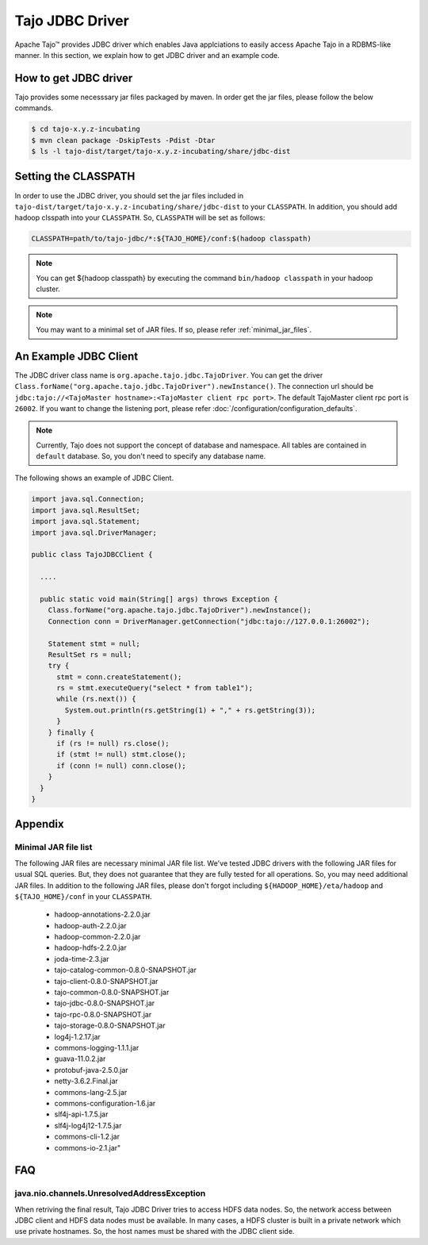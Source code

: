 *************************************
Tajo JDBC Driver
*************************************

Apache Tajo™ provides JDBC driver
which enables Java applciations to easily access Apache Tajo in a RDBMS-like manner.
In this section, we explain how to get JDBC driver and an example code.

How to get JDBC driver
=======================

Tajo provides some necesssary jar files packaged by maven. In order get the jar files, 
please follow the below commands.

.. code-block:: bash

  $ cd tajo-x.y.z-incubating
  $ mvn clean package -DskipTests -Pdist -Dtar
  $ ls -l tajo-dist/target/tajo-x.y.z-incubating/share/jdbc-dist


Setting the CLASSPATH
=======================

In order to use the JDBC driver, you should set the jar files included in 
``tajo-dist/target/tajo-x.y.z-incubating/share/jdbc-dist`` to your ``CLASSPATH``.
In addition, you should add hadoop clsspath into your ``CLASSPATH``.
So, ``CLASSPATH`` will be set as follows:

.. code-block:: bash

  CLASSPATH=path/to/tajo-jdbc/*:${TAJO_HOME}/conf:$(hadoop classpath)

.. note::

  You can get ${hadoop classpath} by executing  the command ``bin/hadoop classpath`` in your hadoop cluster.

.. note::

  You may want to a minimal set of JAR files. If so, please refer :ref:`minimal_jar_files`.

An Example JDBC Client
=======================

The JDBC driver class name is ``org.apache.tajo.jdbc.TajoDriver``.
You can get the driver ``Class.forName("org.apache.tajo.jdbc.TajoDriver").newInstance()``.
The connection url should be ``jdbc:tajo://<TajoMaster hostname>:<TajoMaster client rpc port>``.
The default TajoMaster client rpc port is ``26002``.
If you want to change the listening port, please refer :doc:`/configuration/configuration_defaults`.

.. note::
  
  Currently, Tajo does not support the concept of database and namespace. 
  All tables are contained in ``default`` database. So, you don't need to specify any database name.

The following shows an example of JDBC Client.

.. code-block:: java

  import java.sql.Connection;
  import java.sql.ResultSet;
  import java.sql.Statement;
  import java.sql.DriverManager;

  public class TajoJDBCClient {
    
    ....

    public static void main(String[] args) throws Exception {
      Class.forName("org.apache.tajo.jdbc.TajoDriver").newInstance();
      Connection conn = DriverManager.getConnection("jdbc:tajo://127.0.0.1:26002");

      Statement stmt = null;
      ResultSet rs = null;
      try {
        stmt = conn.createStatement();
        rs = stmt.executeQuery("select * from table1");
        while (rs.next()) {
          System.out.println(rs.getString(1) + "," + rs.getString(3));
        }
      } finally {
        if (rs != null) rs.close();
        if (stmt != null) stmt.close();
        if (conn != null) conn.close();
      }
    }
  }


Appendix
===========================================

.. _minimal_jar_files:

Minimal JAR file list
^^^^^^^^^^^^^^^^^^^^^^^^^^^^^^^^^^^^^^^^^^^

The following JAR files are necessary minimal JAR file list.
We've tested JDBC drivers with the following JAR files for
usual SQL queries. But, they does not guarantee that they are 
fully tested for all operations. So, you may need additional JAR files.
In addition to the following JAR files, please don't forgot including
``${HADOOP_HOME}/eta/hadoop`` and ``${TAJO_HOME}/conf`` in your ``CLASSPATH``.

  * hadoop-annotations-2.2.0.jar
  * hadoop-auth-2.2.0.jar
  * hadoop-common-2.2.0.jar
  * hadoop-hdfs-2.2.0.jar
  * joda-time-2.3.jar
  * tajo-catalog-common-0.8.0-SNAPSHOT.jar
  * tajo-client-0.8.0-SNAPSHOT.jar
  * tajo-common-0.8.0-SNAPSHOT.jar
  * tajo-jdbc-0.8.0-SNAPSHOT.jar
  * tajo-rpc-0.8.0-SNAPSHOT.jar
  * tajo-storage-0.8.0-SNAPSHOT.jar
  * log4j-1.2.17.jar
  * commons-logging-1.1.1.jar
  * guava-11.0.2.jar
  * protobuf-java-2.5.0.jar
  * netty-3.6.2.Final.jar
  * commons-lang-2.5.jar
  * commons-configuration-1.6.jar
  * slf4j-api-1.7.5.jar
  * slf4j-log4j12-1.7.5.jar
  * commons-cli-1.2.jar
  * commons-io-2.1.jar"


FAQ
===========================================

java.nio.channels.UnresolvedAddressException
^^^^^^^^^^^^^^^^^^^^^^^^^^^^^^^^^^^^^^^^^^^^^

When retriving the final result, Tajo JDBC Driver tries to access HDFS data nodes.
So, the network access between JDBC client and HDFS data nodes must be available.
In many cases, a HDFS cluster is built in a private network which use private hostnames.
So, the host names must be shared with the JDBC client side.

